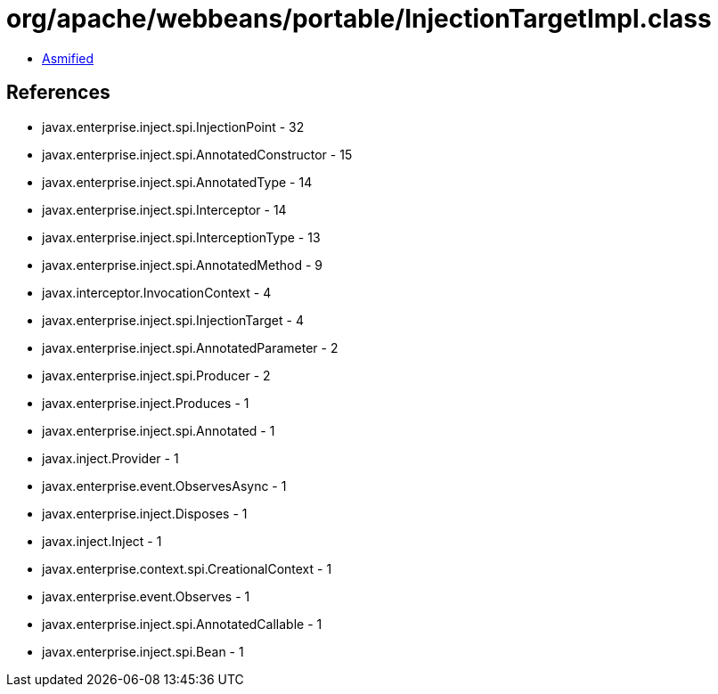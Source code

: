 = org/apache/webbeans/portable/InjectionTargetImpl.class

 - link:InjectionTargetImpl-asmified.java[Asmified]

== References

 - javax.enterprise.inject.spi.InjectionPoint - 32
 - javax.enterprise.inject.spi.AnnotatedConstructor - 15
 - javax.enterprise.inject.spi.AnnotatedType - 14
 - javax.enterprise.inject.spi.Interceptor - 14
 - javax.enterprise.inject.spi.InterceptionType - 13
 - javax.enterprise.inject.spi.AnnotatedMethod - 9
 - javax.interceptor.InvocationContext - 4
 - javax.enterprise.inject.spi.InjectionTarget - 4
 - javax.enterprise.inject.spi.AnnotatedParameter - 2
 - javax.enterprise.inject.spi.Producer - 2
 - javax.enterprise.inject.Produces - 1
 - javax.enterprise.inject.spi.Annotated - 1
 - javax.inject.Provider - 1
 - javax.enterprise.event.ObservesAsync - 1
 - javax.enterprise.inject.Disposes - 1
 - javax.inject.Inject - 1
 - javax.enterprise.context.spi.CreationalContext - 1
 - javax.enterprise.event.Observes - 1
 - javax.enterprise.inject.spi.AnnotatedCallable - 1
 - javax.enterprise.inject.spi.Bean - 1
